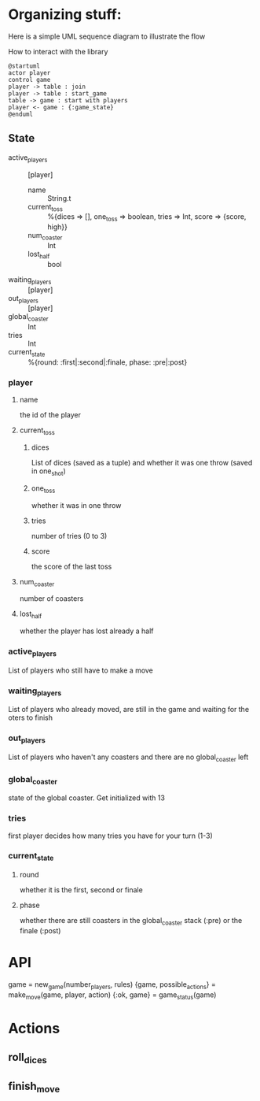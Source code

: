 * Organizing stuff:
  Here is a simple UML sequence diagram to illustrate the flow
  
  How to interact with the library
  #+begin_src plantuml :file test.png
    @startuml
    actor player
    control game
    player -> table : join
    player -> table : start_game
    table -> game : start with players
    player <- game : {:game_state}
    @enduml
  #+end_src
  
** State
   - active_players :: [player]
     - name :: String.t
     - current_toss :: %{dices => [], one_toss => boolean, tries => Int, score => {score, high}}
     - num_coaster :: Int
     - lost_half :: bool
   - waiting_players :: [player]
   - out_players :: [player]
   - global_coaster :: Int
   - tries :: Int
   - current_state :: %{round: :first|:second|:finale, phase: :pre|:post}
   
*** player
**** name
     the id of the player
**** current_toss
***** dices
      List of dices (saved as a tuple) and whether it was one throw (saved in one_shot)
***** one_toss
      whether it was in one throw
***** tries
      number of tries (0 to 3)
***** score
      the score of the last toss
**** num_coaster
     number of coasters
**** lost_half
     whether the player has lost already a half
   
*** active_players
    List of players who still have to make a move
   
*** waiting_players
    List of players who already moved, are still in the game and waiting for the oters to finish
   
*** out_players
    List of players who haven't any coasters and there are no global_coaster left
   
*** global_coaster
    state of the global coaster. Get initialized with 13
   
*** tries
    first player decides how many tries you have for your turn (1-3)
   
*** current_state
**** round
     whether it is the first, second or finale
**** phase
     whether there are still coasters in the global_coaster stack (:pre)
     or the finale (:post)
   
    
* API
game = new_game(number_players, rules)
{game, possible_actions} = make_move(game, player, action)
{:ok, game} = game_status(game)

* Actions
** roll_dices
** finish_move
